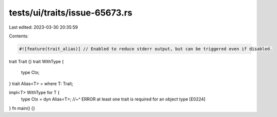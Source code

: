 tests/ui/traits/issue-65673.rs
==============================

Last edited: 2023-03-30 20:35:59

Contents:

.. code-block:: rs

    #![feature(trait_alias)] // Enabled to reduce stderr output, but can be triggered even if disabled.
trait Trait {}
trait WithType {
    type Ctx;
}
trait Alias<T> = where T: Trait;

impl<T> WithType for T {
    type Ctx = dyn Alias<T>;
    //~^ ERROR at least one trait is required for an object type [E0224]
}
fn main() {}


